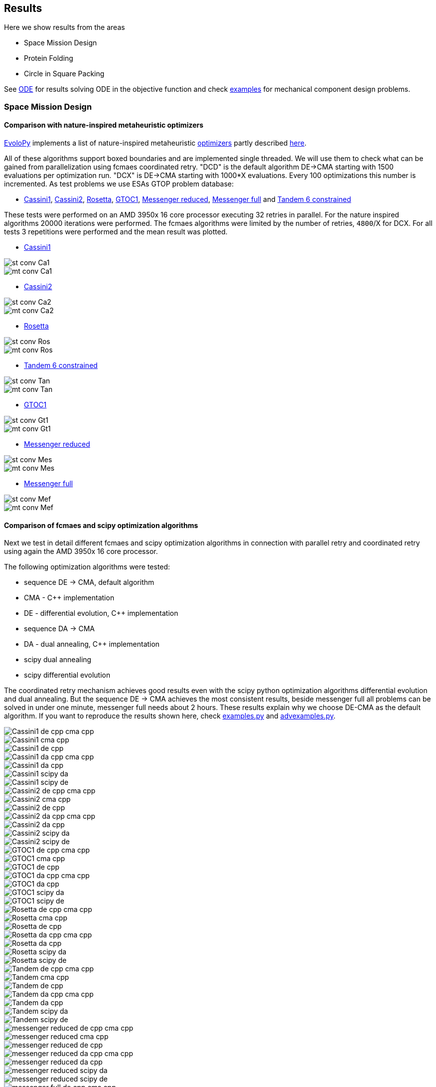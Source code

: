 :encoding: utf-8
:imagesdir: img
:cpp: C++

== Results

Here we show results from the areas

- Space Mission Design
- Protein Folding
- Circle in Square Packing

See https://github.com/dietmarwo/fast-cma-es/blob/master/ODE.adoc[ODE] for results solving ODE in the objective function and
check https://github.com/dietmarwo/fast-cma-es/tree/master/examples[examples] for mechanical component design problems.  

=== Space Mission Design

==== Comparison with nature-inspired metaheuristic optimizers

https://github.com/7ossam81/EvoloPy[EvoloPy] implements a list of nature-inspired metaheuristic 
https://github.com/7ossam81/EvoloPy/tree/master/optimizers[optimizers] partly described
https://github.com/7ossam81/EvoloPy/wiki/List-of-optimizers[here]. 

All of these algorithms support boxed boundaries and are implemented single threaded. We will use them to check what can be gained
from parallelization using fcmaes coordinated retry. "DCD" is the default algorithm DE->CMA starting with 1500 evaluations
per optimization run. "DCX" is DE->CMA starting with 1000*X evaluations. Every 100 optimizations this number is incremented. 
As test problems we use ESAs GTOP problem database:

- https://www.esa.int/gsp/ACT/projects/gtop/cassini1/[Cassini1], https://www.esa.int/gsp/ACT/projects/gtop/cassini2/[Cassini2], https://www.esa.int/gsp/ACT/projects/gtop/rosetta/[Rosetta], https://www.esa.int/gsp/ACT/projects/gtop/gtoc1/[GTOC1], https://www.esa.int/gsp/ACT/projects/gtop/messenger_reduced/[Messenger reduced], https://www.esa.int/gsp/ACT/projects/gtop/messenger_full/[Messenger full] and https://www.esa.int/gsp/ACT/projects/gtop/tandem/[Tandem 6 constrained]

These tests were performed on an AMD 3950x 16 core processor executing 32 retries in parallel. For the nature inspired algorithms 20000 iterations were performed. The fcmaes algorithms were limited by the number of retries, `4800`/X for DCX. For all tests 3 repetitions were performed and the mean result was plotted. 

* https://www.esa.int/gsp/ACT/projects/gtop/cassini1/[Cassini1]

image::st-conv-Ca1.png[]
image::mt-conv-Ca1.png[]

* https://www.esa.int/gsp/ACT/projects/gtop/cassini2/[Cassini2]

image::st-conv-Ca2.png[]
image::mt-conv-Ca2.png[]

* https://www.esa.int/gsp/ACT/projects/gtop/rosetta/[Rosetta]

image::st-conv-Ros.png[]
image::mt-conv-Ros.png[]

* https://www.esa.int/gsp/ACT/projects/gtop/tandem/[Tandem 6 constrained]

image::st-conv-Tan.png[]
image::mt-conv-Tan.png[]

* https://www.esa.int/gsp/ACT/projects/gtop/gtoc1/[GTOC1]

image::st-conv-Gt1.png[]
image::mt-conv-Gt1.png[]

* https://www.esa.int/gsp/ACT/projects/gtop/messenger_reduced/[Messenger reduced]

image::st-conv-Mes.png[]
image::mt-conv-Mes.png[]

* https://www.esa.int/gsp/ACT/projects/gtop/messenger_full/[Messenger full]

image::st-conv-Mef.png[]
image::mt-conv-Mef.png[]

==== Comparison of fcmaes and scipy optimization algorithms

Next we test in detail different fcmaes and scipy optimization algorithms in connection with parallel retry and
coordinated retry using again the AMD 3950x 16 core processor.

The following optimization algorithms were tested:

- sequence DE -> CMA, default algorithm
- CMA - {cpp} implementation
- DE - differential evolution, {cpp} implementation
- sequence DA -> CMA
- DA - dual annealing, {cpp} implementation
- scipy dual annealing
- scipy differential evolution 

The coordinated retry mechanism achieves good results even with the scipy python optimization
algorithms differential evolution and dual annealing. 
But the sequence DE -> CMA achieves the most consistent results, beside messenger full all
problems can be solved in under one minute, messenger full needs about 2 hours. 
These results explain why we choose DE-CMA as the default algorithm. 
If you want to reproduce the results shown here, check 
https://github.com/dietmarwo/fast-cma-es/blob/master/examples/examples.py[examples.py] and 
https://github.com/dietmarwo/fast-cma-es/blob/master/examples/advexamples.py[advexamples.py].

image::Cassini1_de_cpp_cma_cpp.png[]
image::Cassini1_cma_cpp.png[]
image::Cassini1_de_cpp.png[]
image::Cassini1_da_cpp_cma_cpp.png[]
image::Cassini1_da_cpp.png[]
image::Cassini1_scipy_da.png[]
image::Cassini1_scipy_de.png[]

image::Cassini2_de_cpp_cma_cpp.png[]
image::Cassini2_cma_cpp.png[]
image::Cassini2_de_cpp.png[]
image::Cassini2_da_cpp_cma_cpp.png[]
image::Cassini2_da_cpp.png[]
image::Cassini2_scipy_da.png[]
image::Cassini2_scipy_de.png[]

image::GTOC1_de_cpp_cma_cpp.png[]
image::GTOC1_cma_cpp.png[]
image::GTOC1_de_cpp.png[]
image::GTOC1_da_cpp_cma_cpp.png[]
image::GTOC1_da_cpp.png[]
image::GTOC1_scipy_da.png[]
image::GTOC1_scipy_de.png[]

image::Rosetta_de_cpp_cma_cpp.png[]
image::Rosetta_cma_cpp.png[]
image::Rosetta_de_cpp.png[]
image::Rosetta_da_cpp_cma_cpp.png[]
image::Rosetta_da_cpp.png[]
image::Rosetta_scipy_da.png[]
image::Rosetta_scipy_de.png[]

image::Tandem_de_cpp_cma_cpp.png[]
image::Tandem_cma_cpp.png[]
image::Tandem_de_cpp.png[]
image::Tandem_da_cpp_cma_cpp.png[]
image::Tandem_da_cpp.png[]
image::Tandem_scipy_da.png[]
image::Tandem_scipy_de.png[]

image::messenger_reduced_de_cpp_cma_cpp.png[]
image::messenger_reduced_cma_cpp.png[]
image::messenger_reduced_de_cpp.png[]
image::messenger_reduced_da_cpp_cma_cpp.png[]
image::messenger_reduced_da_cpp.png[]
image::messenger_reduced_scipy_da.png[]
image::messenger_reduced_scipy_de.png[]

image::messenger_full_de_cpp_cma_cpp.png[]
image::messenger_full_cma_cpp.png[]
image::messenger_full_de_cpp.png[]
image::messenger_full_da_cpp_cma_cpp.png[]
image::messenger_full_da_cpp.png[]
image::messenger_full_scipy_da.png[]
image::messenger_full_scipy_de.png[]

These experiments can be reproduced by executing

[source,python]
----
import fcmaes.examples
import fcmaes.advexamples
examples.test_all()
advexamples.test_all()
----

Check optimizer.log for the results.
   
=== Protein Folding

The AB off-lattice models of protein folding is another interesting real life optimization benchmark. 
There are two different popular 3D models, see
https://www.researchgate.net/publication/7839084_Multicanonical_Study_of_Coarse-Grained_Off-Lattice_Models_for_Folding_Heteropolymers[Coarse-Grained_Off-Lattice_Models] for a comparison. 

The generalization of the 2D AB off-lattice model to 3D is called "AB model I" in the paper, 
"AB model II" makes the coupling between successive bonds “antibending” which leads to results
more similar to what we find in nature. Both models can be used to benchmark optimization algorithms. 

Optimization aims at finding a folding of the protein which has the
lowest energy level as determined by the formula given for the model. This energy can be derived
by the position of the two types of molecules (denoted 'A' and 'B'). Distance of two consecutive
molecules is always 1, so the input vector consists of two angles for each successive bond vector - 
actually we need only one angle for the first one. So the dimension of the problem is 2n-3 where
n is the length of the AB sequence. Most approaches at optimizing protein folding adapt the optimization
process to the structure of the problem itself. But there is a generic idea, 
https://www.researchgate.net/publication/309179699_Differential_evolution_for_protein_folding_optimization_based_on_a_three-dimensional_AB_off-lattice_model[temporal locality] for differential evolution developed in this context 
which is integrated in fcmaes because it has been shown useful in the context of coordinated retry and in an
optimization sequence with CMA-ES. 

Generic optimization cannot solve AB_off-lattice_model tasks for higher dimensions, but if you have
no alternative you could try a DA->CMA sequence with very high evaluation limit - 10⁷- with 80% of the budget 
assigned to DA in connection with the normal parallel retry. Takes ages to complete, but for
the 2EWH sequence of length 98 we found an solution with AB model I energy of -228 - compared to -245 from https://www.sciencedirect.com/science/article/pii/S0020025518303335[Protein folding optimization] using an algorithm optimized for protein folding. 

image::ABbig.png[]

The comparison we show here is for the much shorter sequence "BAAAAAABAAAABAABAABB" called "20.1" in 
https://www.researchgate.net/publication/7839084_Multicanonical_Study_of_Coarse-Grained_Off-Lattice_Models_for_Folding_Heteropolymers[Coarse-Grained_Off-Lattice_Models] and we use the "AB model II" which 
results in higher energy numbers. 

image::ABsmall.png[]

As for the space trajectory design benchmarks we limit the maximal number of evaluations to 50000 per run. 
The reference result from the paper is −58.306, it is not reached by any optimization algorithm tested. 
For "messenger_full" coordinated retry finally worked when we increased the effort spent on each run to 2 hours,
for the AB_off-lattice_model this doesn't work. We advise against using the coordinated
retry for this problem, use the simple retry instead. Increase the maximum evaluation limit and use Dual Annealing - 
or a DA-CMA sequence. Or adapt the optimization algorithms to the problem. Coordinated retry helps with CMA and DE, 
but the results are inferior to what you get using Dual Annealing. 

We see that Dual Annealing can approach -58 in under one hour if you use the c++ version, the scipy version is about factor 4 slower. The mediocre results for the DA-CMA sequence indicate that the default budged distribution (20/80) should
be reversed to (80/20) for this problem. It also helps to decrease the popsize for CMA to 13. 

image::ab_cluster_3d2_de_cpp_cma_cpp.png[]
image::ab_cluster_3d2_cma_cpp.png[]
image::ab_cluster_3d2_de_cpp.png[]
image::ab_cluster_3d2_da_cpp_cma_cpp.png[]
image::ab_cluster_3d2_da_cpp.png[]
image::ab_cluster_3d2_scipy_da.png[]
image::ab_cluster_3d2_scipy_de.png[]

=== Circle in Square

Suppose, you have to cut circles with a fixed diameter from a square-shaped material.
How can you minimize the waste? A variation of this problem is that
you want to maximize the diameter for a given number of circles.  
You can find optimal solutions for any N < 10000 here 
http://hydra.nat.uni-magdeburg.de/packing/csq/csq.html[CSQ]

There exists an interesting problem specific algorithm 
https://books.google.de/books?id=dY9CAAAAQBAJ&printsec=frontcover[Pulsating Disk Shaking]
far superior to what a generic optimizer can achieve. Here is a nearly optimal 
solution computed with PDS for N = 287:

image::287.png[]

So you should not use a generic optimization algorithm for this kind of packing problem for
larger number of objects, but it is still interesting to investigate "how far off" we are here.
And for a small number of objects (< 50), you get decent results, so applying fcmaes
can be an option.   

The results are for the "place 100 circles in a square problem" which has an optimal 
solution allowing for a distance of
http://hydra.nat.uni-magdeburg.de/packing/csq/csq.html#Overview[0.1145]. None of the
algorithms tested beats 0.10 - we could pack 128 circles with this distance in a square, 
so we are wasting 28 circles. It is still interesting to compare the results which show an
advantage for CMA based approaches. Again there is nothing to gain by applying the 
coordinated retry - at least not for the best optimizers. 

image::CircInSquare_de_cpp_cma_cpp.png[]
image::CircInSquare_cma_cpp.png[]
image::CircInSquare_de_cpp.png[]
image::CircInSquare_da_cpp_cma_cpp.png[]
image::CircInSquare_da_cpp.png[]
image::CircInSquare_scipy_da.png[]
image::CircInSquare_scipy_de.png[]


